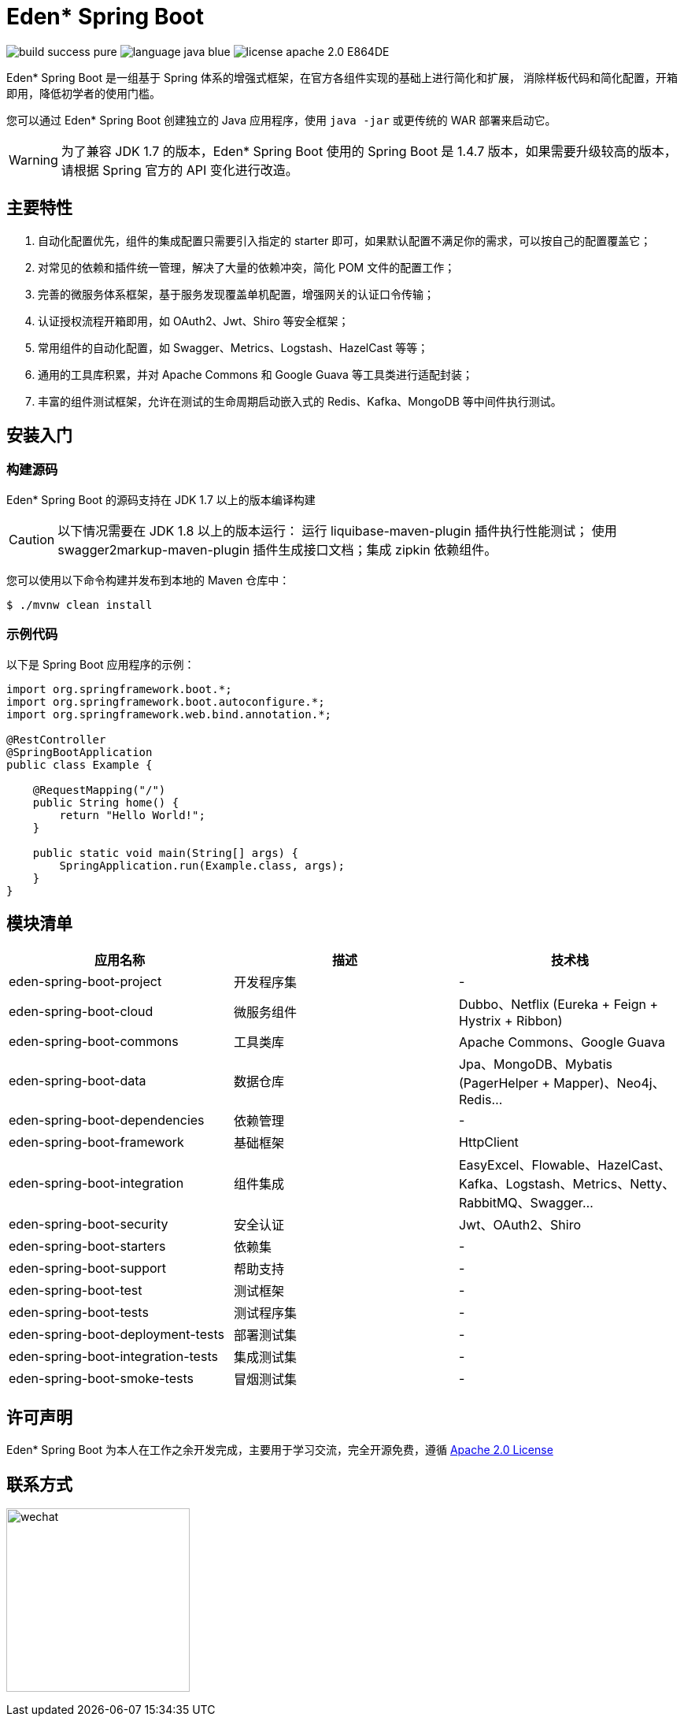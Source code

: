 = Eden* Spring Boot

image:https://img.shields.io/badge/build-success-pure.svg[]
image:https://img.shields.io/badge/language-java-blue.svg[]
image:https://img.shields.io/badge/license-apache 2.0-E864DE.svg[]

Eden* Spring Boot 是一组基于 Spring 体系的增强式框架，在官方各组件实现的基础上进行简化和扩展，
消除样板代码和简化配置，开箱即用，降低初学者的使用门槛。

您可以通过 Eden* Spring Boot 创建独立的 Java 应用程序，使用 `java -jar` 或更传统的 WAR 部署来启动它。

WARNING: 为了兼容 JDK 1.7 的版本，Eden* Spring Boot 使用的 Spring Boot 是 1.4.7 版本，如果需要升级较高的版本，请根据 Spring 官方的 API 变化进行改造。

== 主要特性

1. 自动化配置优先，组件的集成配置只需要引入指定的 starter 即可，如果默认配置不满足你的需求，可以按自己的配置覆盖它；
2. 对常见的依赖和插件统一管理，解决了大量的依赖冲突，简化 POM 文件的配置工作；
3. 完善的微服务体系框架，基于服务发现覆盖单机配置，增强网关的认证口令传输；
4. 认证授权流程开箱即用，如 OAuth2、Jwt、Shiro 等安全框架；
5. 常用组件的自动化配置，如 Swagger、Metrics、Logstash、HazelCast 等等；
6. 通用的工具库积累，并对 Apache Commons 和 Google Guava 等工具类进行适配封装；
7. 丰富的组件测试框架，允许在测试的生命周期启动嵌入式的 Redis、Kafka、MongoDB 等中间件执行测试。

== 安装入门

=== 构建源码

Eden* Spring Boot 的源码支持在 JDK 1.7 以上的版本编译构建

CAUTION: 以下情况需要在 JDK 1.8 以上的版本运行： 运行 liquibase-maven-plugin 插件执行性能测试；
使用 swagger2markup-maven-plugin 插件生成接口文档；集成 zipkin 依赖组件。

您可以使用以下命令构建并发布到本地的 Maven 仓库中：

[indent=0]
----

$ ./mvnw clean install

----

=== 示例代码

以下是 Spring Boot 应用程序的示例：

[source,java,indent=0]
----

import org.springframework.boot.*;
import org.springframework.boot.autoconfigure.*;
import org.springframework.web.bind.annotation.*;

@RestController
@SpringBootApplication
public class Example {

    @RequestMapping("/")
    public String home() {
        return "Hello World!";
    }

    public static void main(String[] args) {
        SpringApplication.run(Example.class, args);
    }
}

----

== 模块清单

|===
| 应用名称 | 描述 | 技术栈

| eden-spring-boot-project
| 开发程序集
| -

| eden-spring-boot-cloud
| 微服务组件
| Dubbo、Netflix (Eureka + Feign + Hystrix + Ribbon)

| eden-spring-boot-commons
| 工具类库
| Apache Commons、Google Guava

| eden-spring-boot-data
| 数据仓库
| Jpa、MongoDB、Mybatis (PagerHelper + Mapper)、Neo4j、Redis...

| eden-spring-boot-dependencies
| 依赖管理
| -

| eden-spring-boot-framework
| 基础框架
| HttpClient

| eden-spring-boot-integration
| 组件集成
| EasyExcel、Flowable、HazelCast、Kafka、Logstash、Metrics、Netty、RabbitMQ、Swagger...

| eden-spring-boot-security
| 安全认证
| Jwt、OAuth2、Shiro

| eden-spring-boot-starters
| 依赖集
| -

| eden-spring-boot-support
| 帮助支持
| -

| eden-spring-boot-test
| 测试框架
| -

| eden-spring-boot-tests
| 测试程序集
| -

| eden-spring-boot-deployment-tests
| 部署测试集
| -

| eden-spring-boot-integration-tests
| 集成测试集
| -

| eden-spring-boot-smoke-tests
| 冒烟测试集
| -
|===

== 许可声明
Eden* Spring Boot 为本人在工作之余开发完成，主要用于学习交流，完全开源免费，遵循
https://www.apache.org/licenses/LICENSE-2.0.html[Apache 2.0 License]

== 联系方式
image:src/docs/asciidoc/wechat.jpg[title="扫码加好友", width="233"]
